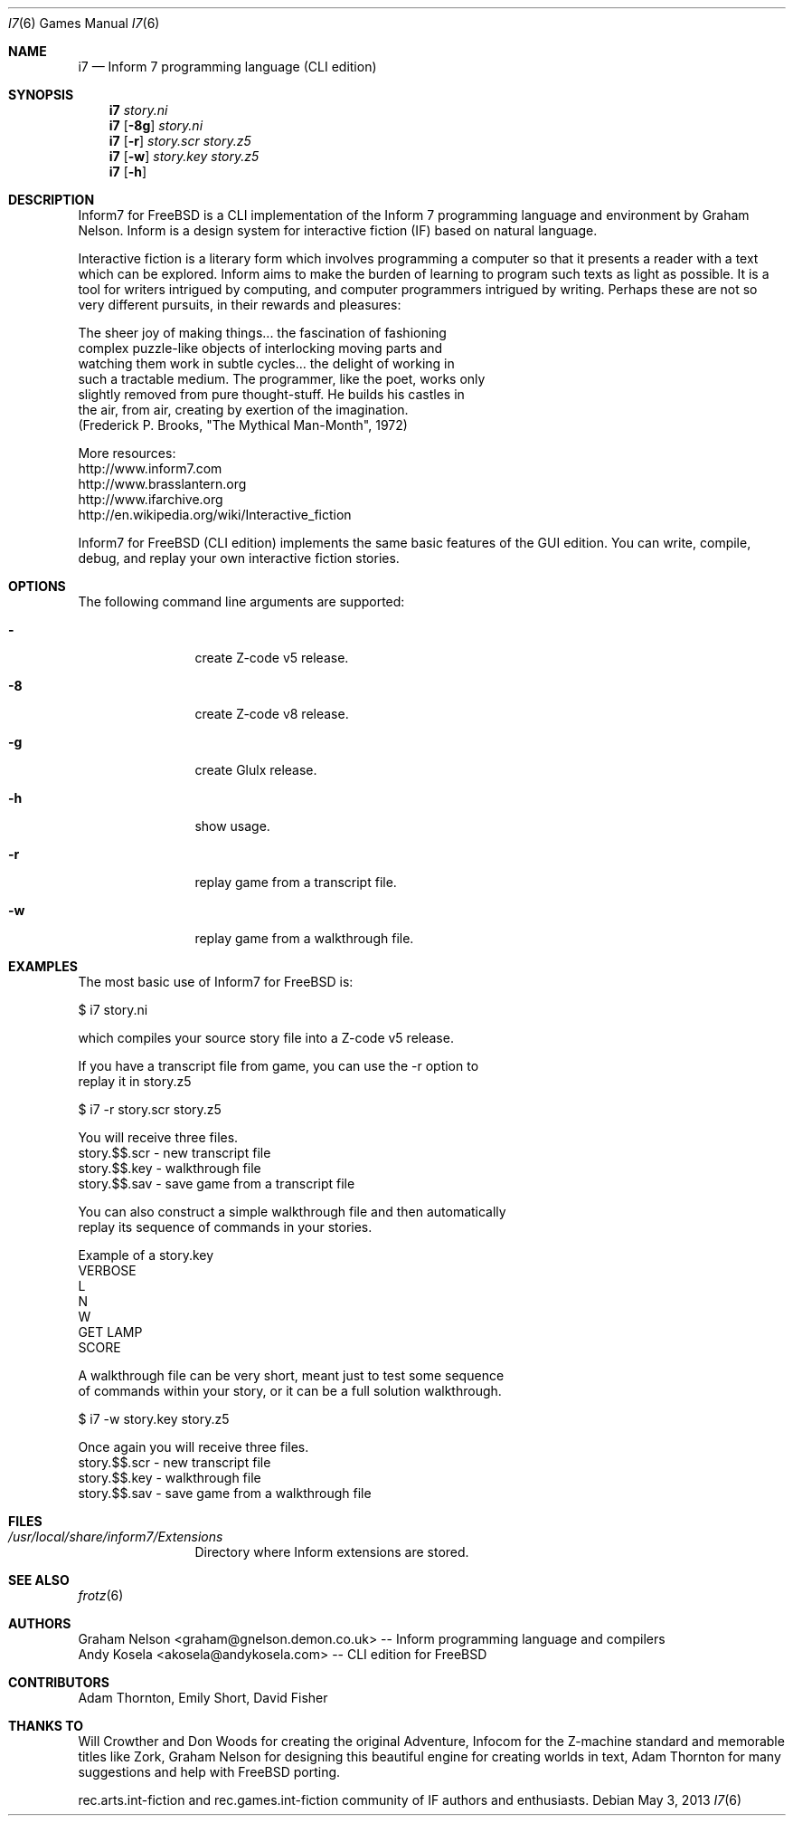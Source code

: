 .\" Copyright (c) 2010-2013 Andy Kosela <akosela@andykosela.com>
.\" All rights reserved.
.\"
.\" Redistribution and use in source and binary forms, with or without
.\" modification, are permitted provided that the following conditions
.\" are met:
.\" 1. Redistributions of source code must retain the above copyright
.\"    notice, this list of conditions and the following disclaimer.
.\" 2. Redistributions in binary form must reproduce the above copyright
.\"    notice, this list of conditions and the following disclaimer in
.\"    the documentation and/or other materials provided with the
.\"    distribution.
.\"
.\" THIS SOFTWARE IS PROVIDED BY THE AUTHOR AND CONTRIBUTORS ``AS IS''
.\" AND ANY EXPRESS OR IMPLIED WARRANTIES, INCLUDING, BUT NOT LIMITED
.\" TO, THE IMPLIED WARRANTIES OF MERCHANTABILITY AND FITNESS FOR A
.\" PARTICULAR PURPOSE ARE DISCLAIMED.  IN NO EVENT SHALL THE AUTHOR OR
.\" CONTRIBUTORS BE LIABLE FOR ANY DIRECT, INDIRECT, INCIDENTAL,
.\" SPECIAL, EXEMPLARY, OR CONSEQUENTIAL DAMAGES (INCLUDING, BUT NOT
.\" LIMITED TO, PROCUREMENT OF SUBSTITUTE GOODS OR SERVICES; LOSS OF
.\" USE, DATA, OR PROFITS; OR BUSINESS INTERRUPTION) HOWEVER CAUSED AND
.\" ON ANY THEORY OF LIABILITY, WHETHER IN CONTRACT, STRICT LIABILITY,
.\" OR TORT (INCLUDING NEGLIGENCE OR OTHERWISE) ARISING IN ANY WAY OUT
.\" OF THE USE OF THIS SOFTWARE, EVEN IF ADVISED OF THE POSSIBILITY OF
.\" SUCH DAMAGE.
.\"
.\"
.Dd May 3, 2013
.Dt I7 6
.Os
.Sh NAME
.Nm i7
.Nd Inform 7 programming language (CLI edition)
.Sh SYNOPSIS
.Nm
.Ar story.ni
.Nm
.Op Fl 8g
.Ar story.ni
.Nm
.Op Fl r
.Ar story.scr story.z5
.Nm
.Op Fl w
.Ar story.key story.z5
.Nm
.Op Fl h
.Pp
.Sh DESCRIPTION
Inform7 for FreeBSD is a CLI implementation of the Inform 7 programming
language and environment by Graham Nelson.  Inform is a design system
for interactive fiction (IF) based on natural language.

Interactive fiction is a literary form which involves programming a
computer so that it presents a reader with a text which can be explored.
Inform aims to make the burden of learning to program such texts as
light as possible.  It is a tool for writers intrigued by computing, and
computer programmers intrigued by writing.  Perhaps these are not so
very different pursuits, in their rewards and pleasures:

    The sheer joy of making things... the fascination of fashioning
    complex puzzle-like objects of interlocking moving parts and
    watching them work in subtle cycles... the delight of working in
    such a tractable medium.  The programmer, like the poet, works only
    slightly removed from pure thought-stuff.  He builds his castles in
    the air, from air, creating by exertion of the imagination.
    (Frederick P. Brooks, "The Mythical Man-Month", 1972)

More resources:
 http://www.inform7.com
 http://www.brasslantern.org
 http://www.ifarchive.org
 http://en.wikipedia.org/wiki/Interactive_fiction

Inform7 for FreeBSD (CLI edition) implements the same basic features of
the GUI edition.  You can write, compile, debug, and replay your own
interactive fiction stories.
.Sh OPTIONS
The following command line arguments are supported:
.Bl -tag -width Fl
.It Fl
create Z-code v5 release.
.It Fl 8
create Z-code v8 release.
.It Fl g
create Glulx release.
.It Fl h
show usage.
.It Fl r
replay game from a transcript file.
.It Fl w
replay game from a walkthrough file.
.Sh EXAMPLES
.nf
The most basic use of Inform7 for FreeBSD is:

$ i7 story.ni

which compiles your source story file into a Z-code v5 release.

If you have a transcript file from game, you can use the -r option to
replay it in story.z5

$ i7 -r story.scr story.z5

You will receive three files.
story.$$.scr - new transcript file
story.$$.key - walkthrough file
story.$$.sav - save game from a transcript file

You can also construct a simple walkthrough file and then automatically
replay its sequence of commands in your stories.

Example of a story.key
VERBOSE
L
N
W
GET LAMP
SCORE

A walkthrough file can be very short, meant just to test some sequence
of commands within your story, or it can be a full solution walkthrough.

$ i7 -w story.key story.z5

Once again you will receive three files.
story.$$.scr - new transcript file
story.$$.key - walkthrough file
story.$$.sav - save game from a walkthrough file
.fi
.Sh FILES
.Bl -tag -width ".Pa /usr/local"
.It Pa /usr/local/share/inform7/Extensions
Directory where Inform extensions are stored.
.Sh SEE ALSO
.Xr frotz 6
.Sh AUTHORS
.An Graham Nelson <graham@gnelson.demon.co.uk> -- Inform programming
language and compilers
.An Andy Kosela <akosela@andykosela.com> -- CLI edition for FreeBSD
.Sh CONTRIBUTORS
.An Adam Thornton, Emily Short, David Fisher
.Sh THANKS TO
Will Crowther and Don Woods for creating the original Adventure, Infocom
for the Z-machine standard and memorable titles like Zork, Graham Nelson
for designing this beautiful engine for creating worlds in text, Adam
Thornton for many suggestions and help with FreeBSD porting.

rec.arts.int-fiction and rec.games.int-fiction community of IF authors
and enthusiasts.
